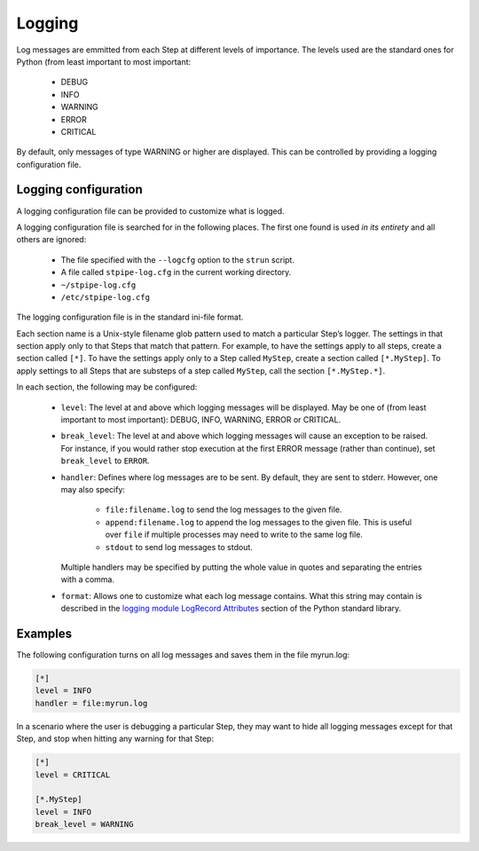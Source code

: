 .. _user-logging:

=======
Logging
=======

Log messages are emmitted from each Step at different levels of
importance.  The levels used are the standard ones for Python (from
least important to most important:

    - DEBUG
    - INFO
    - WARNING
    - ERROR
    - CRITICAL

By default, only messages of type WARNING or higher are displayed.
This can be controlled by providing a logging configuration file.

Logging configuration
=====================

A logging configuration file can be provided to customize what is
logged.

A logging configuration file is searched for in the following places.
The first one found is used *in its entirety* and all others are
ignored:

    - The file specified with the ``--logcfg`` option to the
      ``strun`` script.

    - A file called ``stpipe-log.cfg`` in the current working
      directory.

    - ``~/stpipe-log.cfg``

    - ``/etc/stpipe-log.cfg``

The logging configuration file is in the standard ini-file format.

Each section name is a Unix-style filename glob pattern used to match
a particular Step’s logger.  The settings in that section apply only
to that Steps that match that pattern.  For example, to have the
settings apply to all steps, create a section called ``[*]``.  To have
the settings apply only to a Step called ``MyStep``, create a section
called ``[*.MyStep]``.  To apply settings to all Steps that are
substeps of a step called ``MyStep``, call the section
``[*.MyStep.*]``.

In each section, the following may be configured:

    - ``level``: The level at and above which logging messages will be
      displayed.  May be one of (from least important to most
      important): DEBUG, INFO, WARNING, ERROR or CRITICAL.

    - ``break_level``: The level at and above which logging messages
      will cause an exception to be raised.  For instance, if you
      would rather stop execution at the first ERROR message (rather
      than continue), set ``break_level`` to ``ERROR``.

    - ``handler``: Defines where log messages are to be sent.  By
      default, they are sent to stderr.  However, one may also
      specify:

        - ``file:filename.log`` to send the log messages to the given
          file.

        - ``append:filename.log`` to append the log messages to the
          given file.  This is useful over ``file`` if multiple
          processes may need to write to the same log file.

        - ``stdout`` to send log messages to stdout.

      Multiple handlers may be specified by putting the whole value in
      quotes and separating the entries with a comma.

    - ``format``: Allows one to customize what each log message
      contains.  What this string may contain is described in the
      `logging module LogRecord Attributes
      <http://docs.python.org/library/logging.html#logrecord-attributes>`_
      section of the Python standard library.

Examples
========

The following configuration turns on all log messages and saves them
in the file myrun.log:

.. code-block:: ini

    [*]
    level = INFO
    handler = file:myrun.log

In a scenario where the user is debugging a particular Step, they may
want to hide all logging messages except for that Step, and stop when
hitting any warning for that Step:

.. code-block:: ini

    [*]
    level = CRITICAL

    [*.MyStep]
    level = INFO
    break_level = WARNING

